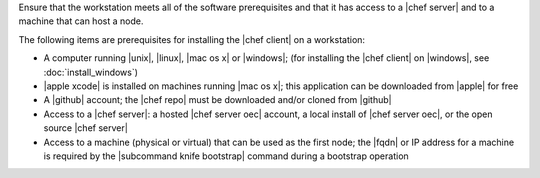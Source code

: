 .. This is an included how-to. 


Ensure that the workstation meets all of the software prerequisites and that it has access to a |chef server| and to a machine that can host a node.

The following items are prerequisites for installing the |chef client| on a workstation:

* A computer running |unix|, |linux|, |mac os x| or |windows|; (for installing the |chef client| on |windows|, see :doc:`install_windows`)
* |apple xcode| is installed on machines running |mac os x|; this application can be downloaded from |apple| for free
* A |github| account; the |chef repo| must be downloaded and/or cloned from |github|
* Access to a |chef server|: a hosted |chef server oec| account, a local install of |chef server oec|, or the open source |chef server|
* Access to a machine (physical or virtual) that can be used as the first node; the |fqdn| or IP address for a machine is required by the |subcommand knife bootstrap| command during a bootstrap operation